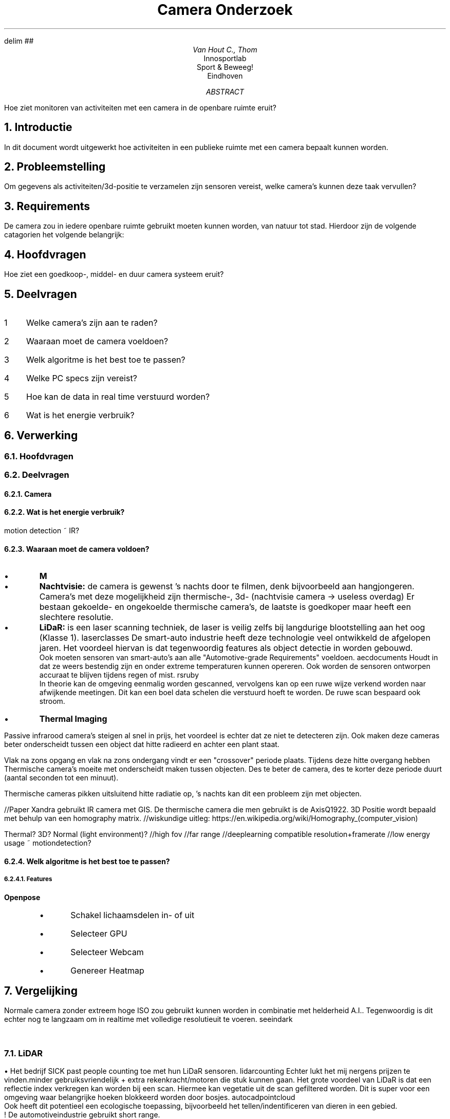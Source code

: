 .RP no
.ND

.EQ
delim ##
.EN

.de BL
.IP \(bu
..

.de BS
.br
\(bu
..

.TL
Camera Onderzoek
.AU
Van Hout C., Thom
.AI
Innosportlab
.br
Sport & Beweeg!
.br
Eindhoven
.AB
Hoe ziet monitoren van activiteiten met een camera in de openbare ruimte eruit?
.AE

.NH
Introductie
.PP
In dit document wordt uitgewerkt hoe activiteiten in een publieke ruimte met een camera bepaalt kunnen worden.

.NH
Probleemstelling
.PP
Om gegevens als activiteiten/3d-positie te verzamelen zijn sensoren vereist, welke camera's kunnen deze taak vervullen?

.NH
Requirements
.PP
De camera zou in iedere openbare ruimte gebruikt moeten kunnen worden, van natuur tot stad. Hierdoor zijn de volgende catagorien het volgende belangrijk:
.TS
tab(@) allbox;
c c c c c
l l l l l.
Physiek         @ Video             @ Audio                 @ Type              @ Feature
Stroom eisen    @ Framerate         @ Nodig? (beweging?)    @ Beweging detectie @\
T{
Wide Dynamic Range
T}
Stroom verbruik @ Resolutie         @                       @ Anti-glare
Dimensies       @ Maximale afstand  @                       @ Auto focus
Poorten         @                   @                       @                   @\
T{
Lens:
.BS
FOV
.BS
Type
T}@
.TE

.NH
Hoofdvragen
.PP
Hoe ziet een goedkoop-, middel- en duur camera systeem eruit?

.NH
Deelvragen
.PP
.nr step 1 1
.IP \n[step] 3
Welke camera's zijn aan te raden?
.IP \n+[step]
Waaraan moet de camera voeldoen?
.IP \n+[step]
Welk algoritme is het best toe te passen?
.IP \n+[step]
Welke PC specs zijn vereist?
.IP \n+[step]
Hoe kan de data in real time verstuurd worden?
.IP \n+[step]
Wat is het energie verbruik?

.NH
Verwerking
.NH 2
Hoofdvragen
.PP
.TS
tab(@) allbox;
c c c
l l l.
Goedkoop    @ Middel    @ Duur
.TE
.NH 2
Deelvragen
.NH 3
Camera
.PP
.TS
tab(@) allbox;
c c c c c c
l l l l l l.
Camera  @ Range @ Resolutie @ Max Afstand @ Lens Type @ Stroom verbruik  
.TE
.NH 3
Wat is het energie verbruik?
.PP
motion detection ~ IR?
.NH 3
Waaraan moet de camera voldoen?
.PP
.TS
tab(@) allbox;
c c c
l l l.
Vision Type @ Voordeel  @ Nadeel
Normaal @\
T{
Goedkoop.
T}@\
T{
Slechte visie in nacht.
T}
Infra Rood  @\
T{
Werkt tijdens regen, mist en rook.
T}@\
T{
.BS
Onzichtbaar in de schaduw van infrarood licht.
.BS
Slechte range (30m).
.[
diffthermalinfrared
.]
.BS
Kan range uitbreiden.
.BS
Een omhulzing ter bescherming kan infrarood licht, uitgezonden door de camera, terug reflecteren.
T}
Thermal Imager @\
T{
.BS
Werkt tijdens regen, mist en rook.
.BS
Goede range (paar km's)
.[
flir
.]
/(5-60km)
.[
longrangeflir
.]
T}@ Ziet alleen hitte.
T{
Fusion (combinatie normaal + IR) 
T}@ Beste beelden @ Duurst
Stereo @ 3d Beeld @\
T{
.BS
Dubbele video transmissie (of verzend 1 beeld + ruwe depth map)
.BS
Korte range
T}
LiDAR @\
T{
.BS
Veel innovatie auto+robotics industrie.
.BS
Accuraat
.BS
360 deg 
.BS
>20m (~120m) al snel $2000
.[
lidarrobotshop
.]
.BS
Meestal bestemd voor buiten
.BS
Werkt 's nachts
T}@\
T{
.BS
Relatief langzaam
.BS
$1000
.BS
Mounting (scherpe hoek)
T}
.TE

.BL
.B M

.BL
.B Nachtvisie:
de camera is gewenst 's nachts door te filmen, denk bijvoorbeeld aan hangjongeren. Camera's met deze mogelijkheid zijn thermische-, 3d- (nachtvisie camera -> useless overdag)
Er bestaan gekoelde- en ongekoelde thermische camera's, de laatste is goedkoper maar heeft een slechtere resolutie.

.BL
.B LiDaR:
is een laser scanning techniek, de laser is veilig zelfs bij langdurige blootstelling aan het oog (Klasse 1).
.[
laserclasses
.]
De smart-auto industrie heeft deze technologie veel ontwikkeld de afgelopen jaren. Het voordeel hiervan is dat tegenwoordig features als object detectie in worden gebouwd. 
.br
Ook moeten sensoren van smart-auto's aan alle "Automotive-grade Requirements" voeldoen.
.[
aecdocuments
.]
Houdt in dat ze weers bestendig zijn en onder extreme temperaturen kunnen opereren. Ook worden de sensoren ontworpen accuraat te blijven tijdens regen of mist.
.[
rsruby
.]
.br
In theorie kan de omgeving eenmalig worden gescanned, vervolgens kan op een ruwe wijze verkend worden naar afwijkende meetingen. Dit kan een boel data schelen die verstuurd hoeft te worden. De ruwe scan bespaard ook stroom.

.BL
.B "Thermal Imaging"
.PP
Passive infrarood camera's steigen al snel in prijs, het voordeel is echter dat ze niet te detecteren zijn. Ook maken deze cameras beter onderscheidt tussen een object dat hitte radieerd en achter een plant staat.

Vlak na zons opgang en vlak na zons ondergang vindt er een "crossover" periode plaats. Tijdens deze hitte overgang hebben Thermische camera's moeite met onderscheidt maken tussen objecten. Des te beter de camera, des te korter deze periode duurt (aantal seconden tot een minuut).

Thermische cameras pikken uitsluitend hitte radiatie op, 's nachts kan dit een probleem zijn met objecten.

//Paper Xandra gebruikt IR camera met GIS. De thermische camera die men gebruikt is de AxisQ1922. 3D Positie wordt bepaald met behulp van een homography matrix. //wiskundige uitleg: https://en.wikipedia.org/wiki/Homography_(computer_vision)

Thermal? 3D? Normal (light environment)?
//high fov
//far range
//deeplearning compatible resolution+framerate
//low energy usage ~ motiondetection?

.TS
tab(@) allbox;
c c c c
l l l l.
Item    @ Privacy   @ Weer (r|s|m|w)    @ Tijd (d|n)    @ 
.TE

.NH 3
Welk algoritme is het best toe te passen?
.PP
.TS
tab(@) allbox;
c c c
l l l.
Pose Estimation @ Object Detectie   @ Positie Detectie
Openpose        @ YOLOv3            @ Filippo 3d Position Estimation
tf-Pose Estimation  @
.TE
.NH 4
Features
.PP
.B Openpose
.RS
.BL
Schakel lichaamsdelen in- of uit
.BL
Selecteer GPU
.BL
Selecteer Webcam
.BL
Genereer Heatmap
.RE

.NH
Vergelijking
.PP
Normale camera zonder extreem hoge ISO zou gebruikt kunnen worden in combinatie met helderheid A.I.. Tegenwoordig is dit echter nog te langzaam om in realtime met volledige resolutieuit te voeren.
.[
seeindark
.]
.TS
tab(@) allbox;
c c c c c c
l l l l l l.
Item    @ Range     @ Power (V|W)   @ Framerate @ Angle(HxVxZ) @ Kosten (EUR) 
T{
.B Normale:
.BS
Canon ME20F-SH
.[
canon20me20f
.]
T}@     @ 11-17VDC | 11W @  @  @ 18.217,53
T{
.B LiDaR:
.BS 
RS-LiDAR-32
.[
rs32
.]
.BS
SICK MRS1104C-111011
.[
mrs1104c
.]
.BS
RS-LiDAR-M1
T}@\
T{

200m

64m

150m
T}@\
T{

9-32V | 13W 

10-30V | 13W (30 max startup 1s)

9-32V | 25W
T}@\
T{

15fps

50Hz

15Hz
T}@\
T{

360x

275x7,5x360

125x25
T}@\
T{

23.400,-

4.350,-
.[
mrssickproductpage
.]
T}
T{
.B Thermisch:
.BS
XT360
.BS
PTQ136 
.BS
TeraRanger Evo Thermal 33
T}@\
T{




13m
T}@\
T{

24-28V | 280W (10A)

3V

5VDC | 75mA
T}@\
T{

2.5Hz

60fps

14Hz
T}@\
T{

360x38

24x19

33x33 - 32x32 resolution
T}@\
T{



2.783,00

160,-
T}@\ 
T{
.B "Infra Rood:"
.BS
AXIS M3057-PLVE
.[
axism3057plve
.]
.BS
Q6035-E PTZ 
T}@\
T{
20m


T}@\
T{
12V | 77m 

57V | 74W
T}@\
T{
25/30fps

60fps@720p 30fps@1080p
T}@\
T{
185x185x360 
T}@\
T{
1.210,87
T}
T{
.B Fusion:
T}@
T{
.B Stereo:
T}@      @  @   @   @ @
T{
.B Radar: 
.BS
People Radar
T}@ 1km @ ?V | 30 W @ ? @ 180x360 @ 
.TE

.NH 2
LiDAR
.PP
.BS
Het bedrijf SICK past people counting toe met hun LiDaR sensoren.
.[
lidarcounting
.]
Echter lukt het mij nergens prijzen te vinden.minder gebruiksvriendelijk + extra rekenkracht/motoren die stuk kunnen gaan.
Het grote voordeel van LiDaR is dat een reflectie index verkregen kan worden bij een scan. Hiermee kan vegetatie uit de scan gefiltered worden. Dit is super voor een omgeving waar belangrijke hoeken blokkeerd worden door bosjes.
.[
autocadpointcloud
.]
.br
Ook heeft dit potentieel een ecologische toepassing, bijvoorbeeld het tellen/indentificeren van dieren in een gebied.
.br
! De automotiveindustrie gebruikt short range.
.br
LiDAR heeft limitaties bij regen, wind en mist.
.[
lidarvsradar
.]
.br
Opvallend is dat Tesla geen LiDAR gebruikt,
.[
teslalidar
.]
 dit is waarschijnlijk omdat de toepassing nog veel te duur is tegenwoordig. Ook kan LiDAR geen kleur herkennen en is er een heleboel ruimte voor error.
.br
Ook is er waarschijnlijk een uniek ontwerp nodig.

.NH 2
Thermal Camera
.PP
3D positie achterhalen lastig (onvoorspelbaar met A.I.) - problemen perspectief, grootte personen. -> Heatmap
OF los resolutie + afstandsdetectie op via rangefinder/radar +moving camera. => minder gebruiksvriendelijk + extra rekenkracht/motoren die stuk kunnen gaan.
.NH 3
PTQ136
.PP
Consumer camera, bevat rails voor gemakkelijke bevestiging. Ook kan er voor een ingebouwd digitaal compass- en inclinometer gekozen worden. Deze gegevens helpen wellicht bij het automatisch richten van de camera.

.NH 2
Radar
.PP
Een radar wordt niet beinvloedt door weersomstandigheden, de people radar
.[
peopleradar
.]
kan mensen (en grotere objecten) en hun snelheid op maximaal 1km afstand tracken. Het maximaal aantal mensen is onbekend.
Een radar zou echter een goede manier zijn erachter te komen waar een nieuw object zich ongeveer bevindt.

.NH
Camera Setup
.NH 2
Lens
.PP
Vind pixel aantal op bepaalde afstand met Nomograph.
.[
flirperformance
.]

//Afvragen / consideraties
- Stereo camera? #-># nadeel = extra computing power costen
- Realtime upscaling? #-># goedkopere camera
- Beweeg camera: Lagere resolutie nodig, sneller, geeft mogelijkheid range-finder toe te voegen/maar maakt A.I positie lastiger. Maar niet fijn een camera op je hebben locken.
- Wind wobble: Los op met hardware, software of train A.I.? ~min GTX 1080.
- LPC camera's -> wss overkill ivbm hoge auto snelheden maar goede inspiratie -> detectie & 's nacht detectie

.NH 2
Camera FOV Upgrade?
https://scantips.com/lights/fieldofview.html //Calculator

.NH
Conclusie
.PP
.TS
tab(@) allbox;
c c c c
c c c c
l l l l.
T{
.B LiDaR
T}@ @\
T{
.B "Thermische Camera"
T}@  
+           @   -               @   +               @ -
T{
.BS
Vegetatie
.BS
Accurate 3d pos
.BS
360 deg beeld
.BS
Werkt 's nachts
.BS
Geen warmte vereist voor detectie
T}@\
T{
.BS
Verminderde accuratie bij stof, regen, sneeuw en mist
.BS
Wind (gyroscopische- + accelerometer sensor vereist)
.BS
Plaatsing
.BS
Veel error mogelijkheid
.BS
Hoog stroom verbruik
T}@\
T{
.BS
Openpose (FLIR)
.BS
Compressie 
.BS
Regen, wind, mist
.BS
Noodgeval backup (aantal uur)
.BS
Gemakkelijke plaatsing
.BS
Uitbreidbaar met meerdere camera's
T}@\
T{
.BS
Slechte resolutie
.BS
Onvoorspelbare 3D positie
T}
.TE

//TEMP LINKS--------------------------------------------------------------------------
3d camera ~20 m range - https://www.stereolabs.com/
Security article - https://www.securitymagazine.com/articles/82317-neither-rain-nor-dark-of-night-will-stop-security

// Pros en cons nightvision/thermal
https://www.opticsplanet.com/howto/how-to-thermal-imaging-vs-night-vision-devices-pros-and-cons-thermal-imagers-vs-night-vision.html

// Night Color Vision camera ~Probably also really expensive ~Still prototype it seems
https://www.x20.org/27-2/

//#360º#(full panorama)  FLIR camer
https://www.x20.org/xt360-panoramic-thermal-flir-ir-imaging-scanner/

//Deeplearning integrated camera???? FLIR
https://www.flir.com/support/products/firefly-dl

//Night vision differences
https://articles.pulsarnv.com/index.php/2018/01/09/what-are-the-differences-between-night-vision-digital-and-thermal/

//Claim to have solid state LiDAR   //no prices yet
https://quanergy.com/technology-2/

//Radar detection resources (avalanches)
https://www.geopraevent.ch/about-us/documents/?lang=en

//FLIR Ranger HRC-MS (product sheet)
https://flir.netx.net/file/asset/12601/original

//Toepassingen atrikel x20
https://www.x20.org/knowledgebase/best-infrared-cameras-veterinary/

//FLIR T1020
https://www.flir.com/products/t1020/?model=72501-0106

//Diepte---------------------------------------------------------------------
https://github.com/IntelRealSense/librealsense/blob/master/include/librealsense2/rsutil.h

https://github.com/svarnypetr/pps

//SICK lidar overview
https://cdn.sick.com/media/docs/0/30/930/Product_segment_overview_Detection_and_Ranging_Solutions_2D_laser_scanners_3D_laser_scanners_radar_sensors_en_IM0063930.PDF

//Researches agree w/ Tesla
https://www.therobotreport.com/researchers-back-teslas-non-lidar-approach-to-self-driving-cars/

//Peopleradar ~Infrared
https://www.geopraevent.ch/wp-content/uploads/2018/10/GEOPRAEVENT_ISSW2018_Poster_People_Detection.pdf

//Radar vs LiDAR
https://semiengineering.com/radar-versus-lidar/
